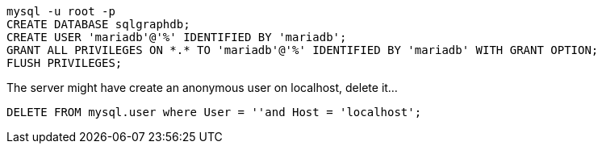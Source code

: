 ```
mysql -u root -p
CREATE DATABASE sqlgraphdb;
CREATE USER 'mariadb'@'%' IDENTIFIED BY 'mariadb';
GRANT ALL PRIVILEGES ON *.* TO 'mariadb'@'%' IDENTIFIED BY 'mariadb' WITH GRANT OPTION;
FLUSH PRIVILEGES;
```

The server might have create an anonymous user on localhost, delete it...

```
DELETE FROM mysql.user where User = ''and Host = 'localhost';
```